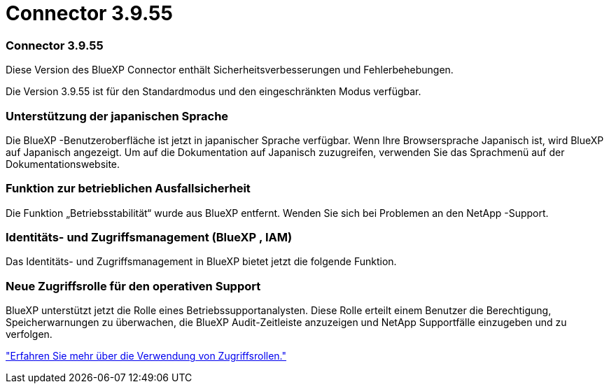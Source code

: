 = Connector 3.9.55
:allow-uri-read: 




=== Connector 3.9.55

Diese Version des BlueXP Connector enthält Sicherheitsverbesserungen und Fehlerbehebungen.

Die Version 3.9.55 ist für den Standardmodus und den eingeschränkten Modus verfügbar.



=== Unterstützung der japanischen Sprache

Die BlueXP -Benutzeroberfläche ist jetzt in japanischer Sprache verfügbar.  Wenn Ihre Browsersprache Japanisch ist, wird BlueXP auf Japanisch angezeigt.  Um auf die Dokumentation auf Japanisch zuzugreifen, verwenden Sie das Sprachmenü auf der Dokumentationswebsite.



=== Funktion zur betrieblichen Ausfallsicherheit

Die Funktion „Betriebsstabilität“ wurde aus BlueXP entfernt.  Wenden Sie sich bei Problemen an den NetApp -Support.



=== Identitäts- und Zugriffsmanagement (BlueXP , IAM)

Das Identitäts- und Zugriffsmanagement in BlueXP bietet jetzt die folgende Funktion.



=== Neue Zugriffsrolle für den operativen Support

BlueXP unterstützt jetzt die Rolle eines Betriebssupportanalysten.  Diese Rolle erteilt einem Benutzer die Berechtigung, Speicherwarnungen zu überwachen, die BlueXP Audit-Zeitleiste anzuzeigen und NetApp Supportfälle einzugeben und zu verfolgen.

link:https://docs.netapp.com/us-en/bluexp-setup-admin/reference-iam-predefined-roles.html["Erfahren Sie mehr über die Verwendung von Zugriffsrollen."]
